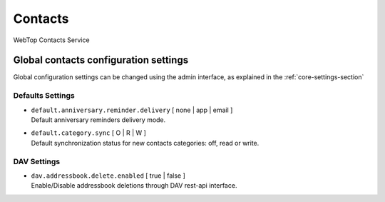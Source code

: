 ========
Contacts
========

WebTop Contacts Service

Global contacts configuration settings
######################################

Global configuration settings can be changed using the admin interface, as explained in the :ref:`core-settings-section`

.. _contacts-default-settings-section:

Defaults Settings
-----------------

* | ``default.anniversary.reminder.delivery`` [ none | app | email ]
  | Default anniversary reminders delivery mode.

* | ``default.category.sync`` [ O | R | W ]
  | Default synchronization status for new contacts categories: off, read or write.

.. _contacts-dav-settings-section:

DAV Settings
------------------------
* | ``dav.addressbook.delete.enabled`` [ true | false ]
  | Enable/Disable addressbook deletions through DAV rest-api interface.

